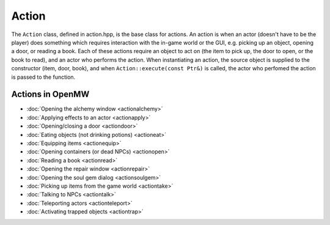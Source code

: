 Action
======

The ``Action`` class, defined in action.hpp, is the base class for actions. An
action is when an actor (doesn't have to be the player) does something which
requires interaction with the in-game world or the GUI, e.g. picking up an
object, opening a door, or reading a book. Each of these actions require an
object to act on (the item to pick up, the door to open, or the book to read),
and an actor who performs the action. When instantiating an action, the source
object is supplied to the constructor (item, door, book), and when
``Action::execute(const Ptr&)`` is called, the actor who perfomed the action is
passed to the function.

Actions in OpenMW
-----------------
* :doc:`Opening the alchemy window <actionalchemy>`
* :doc:`Applying effects to an actor <actionapply>`
* :doc:`Opening/closing a door <actiondoor>`
* :doc:`Eating objects (not drinking potions) <actioneat>`
* :doc:`Equipping items <actionequip>`
* :doc:`Opening containers (or dead NPCs) <actionopen>`
* :doc:`Reading a book <actionread>`
* :doc:`Opening the repair window <actionrepair>`
* :doc:`Opening the soul gem dialog <actionsoulgem>`
* :doc:`Picking up items from the game world <actiontake>`
* :doc:`Talking to NPCs <actiontalk>`
* :doc:`Teleporting actors <actionteleport>`
* :doc:`Activating trapped objects  <actiontrap>`
